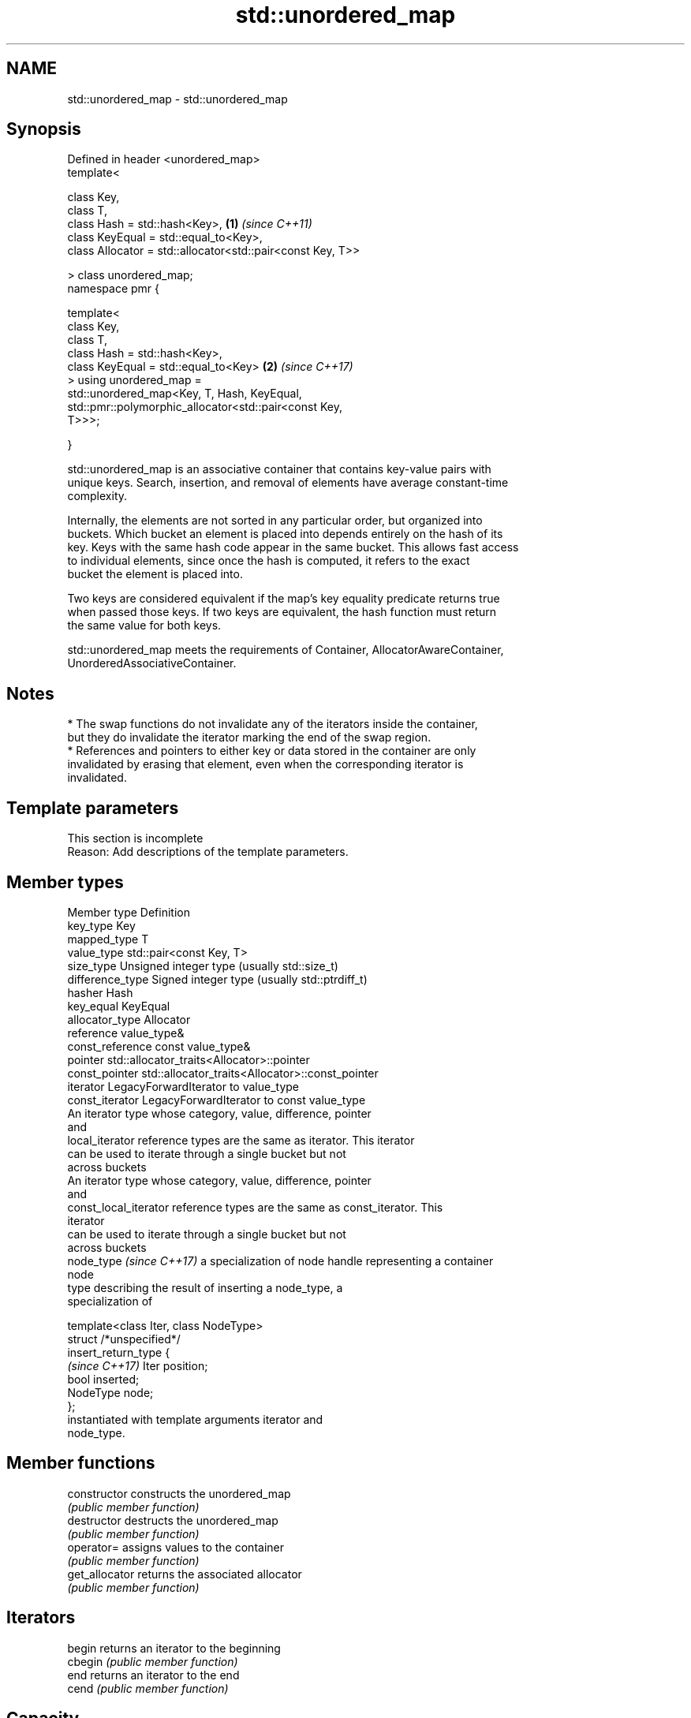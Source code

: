 .TH std::unordered_map 3 "2024.06.10" "http://cppreference.com" "C++ Standard Libary"
.SH NAME
std::unordered_map \- std::unordered_map

.SH Synopsis
   Defined in header <unordered_map>
   template<

       class Key,
       class T,
       class Hash = std::hash<Key>,                                   \fB(1)\fP \fI(since C++11)\fP
       class KeyEqual = std::equal_to<Key>,
       class Allocator = std::allocator<std::pair<const Key, T>>

   > class unordered_map;
   namespace pmr {

       template<
           class Key,
           class T,
           class Hash = std::hash<Key>,
           class KeyEqual = std::equal_to<Key>                        \fB(2)\fP \fI(since C++17)\fP
       > using unordered_map =
             std::unordered_map<Key, T, Hash, KeyEqual,
                 std::pmr::polymorphic_allocator<std::pair<const Key,
   T>>>;

   }

   std::unordered_map is an associative container that contains key-value pairs with
   unique keys. Search, insertion, and removal of elements have average constant-time
   complexity.

   Internally, the elements are not sorted in any particular order, but organized into
   buckets. Which bucket an element is placed into depends entirely on the hash of its
   key. Keys with the same hash code appear in the same bucket. This allows fast access
   to individual elements, since once the hash is computed, it refers to the exact
   bucket the element is placed into.

   Two keys are considered equivalent if the map's key equality predicate returns true
   when passed those keys. If two keys are equivalent, the hash function must return
   the same value for both keys.

   std::unordered_map meets the requirements of Container, AllocatorAwareContainer,
   UnorderedAssociativeContainer.

.SH Notes

     * The swap functions do not invalidate any of the iterators inside the container,
       but they do invalidate the iterator marking the end of the swap region.
     * References and pointers to either key or data stored in the container are only
       invalidated by erasing that element, even when the corresponding iterator is
       invalidated.

.SH Template parameters

    This section is incomplete
    Reason: Add descriptions of the template parameters.

.SH Member types

   Member type              Definition
   key_type                 Key
   mapped_type              T
   value_type               std::pair<const Key, T>
   size_type                Unsigned integer type (usually std::size_t)
   difference_type          Signed integer type (usually std::ptrdiff_t)
   hasher                   Hash
   key_equal                KeyEqual
   allocator_type           Allocator
   reference                value_type&
   const_reference          const value_type&
   pointer                  std::allocator_traits<Allocator>::pointer
   const_pointer            std::allocator_traits<Allocator>::const_pointer
   iterator                 LegacyForwardIterator to value_type
   const_iterator           LegacyForwardIterator to const value_type
                            An iterator type whose category, value, difference, pointer
                            and
   local_iterator           reference types are the same as iterator. This iterator
                            can be used to iterate through a single bucket but not
                            across buckets
                            An iterator type whose category, value, difference, pointer
                            and
   const_local_iterator     reference types are the same as const_iterator. This
                            iterator
                            can be used to iterate through a single bucket but not
                            across buckets
   node_type \fI(since C++17)\fP  a specialization of node handle representing a container
                            node
                            type describing the result of inserting a node_type, a
                            specialization of

                            template<class Iter, class NodeType>
                            struct /*unspecified*/
   insert_return_type       {
   \fI(since C++17)\fP                Iter     position;
                                bool     inserted;
                                NodeType node;
                            };
                            instantiated with template arguments iterator and
                            node_type.

.SH Member functions

   constructor       constructs the unordered_map
                     \fI(public member function)\fP
   destructor        destructs the unordered_map
                     \fI(public member function)\fP
   operator=         assigns values to the container
                     \fI(public member function)\fP
   get_allocator     returns the associated allocator
                     \fI(public member function)\fP
.SH Iterators
   begin             returns an iterator to the beginning
   cbegin            \fI(public member function)\fP
   end               returns an iterator to the end
   cend              \fI(public member function)\fP
.SH Capacity
   empty             checks whether the container is empty
                     \fI(public member function)\fP
   size              returns the number of elements
                     \fI(public member function)\fP
   max_size          returns the maximum possible number of elements
                     \fI(public member function)\fP
.SH Modifiers
   clear             clears the contents
                     \fI(public member function)\fP
                     inserts elements
   insert            or nodes
                     \fI(since C++17)\fP
                     \fI(public member function)\fP
   insert_range      inserts a range of elements
   (C++23)           \fI(public member function)\fP
   insert_or_assign  inserts an element or assigns to the current element if the key
   \fI(C++17)\fP           already exists
                     \fI(public member function)\fP
   emplace           constructs element in-place
                     \fI(public member function)\fP
   emplace_hint      constructs elements in-place using a hint
                     \fI(public member function)\fP
   try_emplace       inserts in-place if the key does not exist, does nothing if the
   \fI(C++17)\fP           key exists
                     \fI(public member function)\fP
   erase             erases elements
                     \fI(public member function)\fP
   swap              swaps the contents
                     \fI(public member function)\fP
   extract           extracts nodes from the container
   \fI(C++17)\fP           \fI(public member function)\fP
   merge             splices nodes from another container
   \fI(C++17)\fP           \fI(public member function)\fP
.SH Lookup
   at                access specified element with bounds checking
                     \fI(public member function)\fP
   operator[]        access or insert specified element
                     \fI(public member function)\fP
   count             returns the number of elements matching specific key
                     \fI(public member function)\fP
   find              finds element with specific key
                     \fI(public member function)\fP
   contains          checks if the container contains element with specific key
   (C++20)           \fI(public member function)\fP
   equal_range       returns range of elements matching a specific key
                     \fI(public member function)\fP
.SH Bucket interface
   begin(size_type)  returns an iterator to the beginning of the specified bucket
   cbegin(size_type) \fI(public member function)\fP
   end(size_type)    returns an iterator to the end of the specified bucket
   cend(size_type)   \fI(public member function)\fP
   bucket_count      returns the number of buckets
                     \fI(public member function)\fP
   max_bucket_count  returns the maximum number of buckets
                     \fI(public member function)\fP
   bucket_size       returns the number of elements in specific bucket
                     \fI(public member function)\fP
   bucket            returns the bucket for specific key
                     \fI(public member function)\fP
.SH Hash policy
   load_factor       returns average number of elements per bucket
                     \fI(public member function)\fP
   max_load_factor   manages maximum average number of elements per bucket
                     \fI(public member function)\fP
                     reserves at least the specified number of buckets and regenerates
   rehash            the hash table
                     \fI(public member function)\fP
                     reserves space for at least the specified number of elements and
   reserve           regenerates the hash table
                     \fI(public member function)\fP
.SH Observers
   hash_function     returns function used to hash the keys
                     \fI(public member function)\fP
   key_eq            returns the function used to compare keys for equality
                     \fI(public member function)\fP

.SH Non-member functions

   operator==
   operator!=                    compares the values in the unordered_map
   \fI(C++11)\fP                       \fI(function template)\fP
   \fI(C++11)\fP(removed in C++20)
   std::swap(std::unordered_map) specializes the std::swap algorithm
   \fI(C++11)\fP                       \fI(function template)\fP
   erase_if(std::unordered_map)  erases all elements satisfying specific criteria
   (C++20)                       \fI(function template)\fP

     Deduction guides \fI(since C++17)\fP

.SH Notes

       Feature-test macro       Value    Std                   Feature
   __cpp_lib_containers_ranges 202202L (C++23) Ranges construction and insertion for
                                               containers

.SH Example


// Run this code

 #include <iostream>
 #include <string>
 #include <unordered_map>

 int main()
 {
     // Create an unordered_map of three strings (that map to strings)
     std::unordered_map<std::string, std::string> u =
     {
         {"RED", "#FF0000"},
         {"GREEN", "#00FF00"},
         {"BLUE", "#0000FF"}
     };

     // Helper lambda function to print key-value pairs
     auto print_key_value = [](const auto& key, const auto& value)
     {
         std::cout << "Key:[" << key << "] Value:[" << value << "]\\n";
     };

     std::cout << "Iterate and print key-value pairs of unordered_map, being\\n"
                  "explicit with their types:\\n";
     for (const std::pair<const std::string, std::string>& n : u)
         print_key_value(n.first, n.second);

     std::cout << "\\nIterate and print key-value pairs using C++17 structured binding:\\n";
     for (const auto& [key, value] : u)
         print_key_value(key, value);

     // Add two new entries to the unordered_map
     u["BLACK"] = "#000000";
     u["WHITE"] = "#FFFFFF";

     std::cout << "\\nOutput values by key:\\n"
                  "The HEX of color RED is:[" << u["RED"] << "]\\n"
                  "The HEX of color BLACK is:[" << u["BLACK"] << "]\\n\\n";

     std::cout << "Use operator[] with non-existent key to insert a new key-value pair:\\n";
     print_key_value("new_key", u["new_key"]);

     std::cout << "\\nIterate and print key-value pairs, using `auto`;\\n"
                  "new_key is now one of the keys in the map:\\n";
     for (const auto& n : u)
         print_key_value(n.first, n.second);
 }

.SH Possible output:

 Iterate and print key-value pairs of unordered_map, being
 explicit with their types:
 Key:[BLUE] Value:[#0000FF]
 Key:[GREEN] Value:[#00FF00]
 Key:[RED] Value:[#FF0000]

 Iterate and print key-value pairs using C++17 structured binding:
 Key:[BLUE] Value:[#0000FF]
 Key:[GREEN] Value:[#00FF00]
 Key:[RED] Value:[#FF0000]

 Output values by key:
 The HEX of color RED is:[#FF0000]
 The HEX of color BLACK is:[#000000]

 Use operator[] with non-existent key to insert a new key-value pair:
 Key:[new_key] Value:[]

 Iterate and print key-value pairs, using `auto`;
 new_key is now one of the keys in the map:
 Key:[new_key] Value:[]
 Key:[WHITE] Value:[#FFFFFF]
 Key:[BLACK] Value:[#000000]
 Key:[BLUE] Value:[#0000FF]
 Key:[GREEN] Value:[#00FF00]
 Key:[RED] Value:[#FF0000]

   Defect reports

   The following behavior-changing defect reports were applied retroactively to
   previously published C++ standards.

      DR    Applied to          Behavior as published              Correct behavior
                       the definitions of reference,
   LWG 2050 C++11      const_reference, pointer                 based on value_type and
                       and const_pointer were based on          std::allocator_traits
                       allocator_type

.SH See also

   map collection of key-value pairs, sorted by keys, keys are unique
       \fI(class template)\fP

.SH Category:
     * Todo with reason
